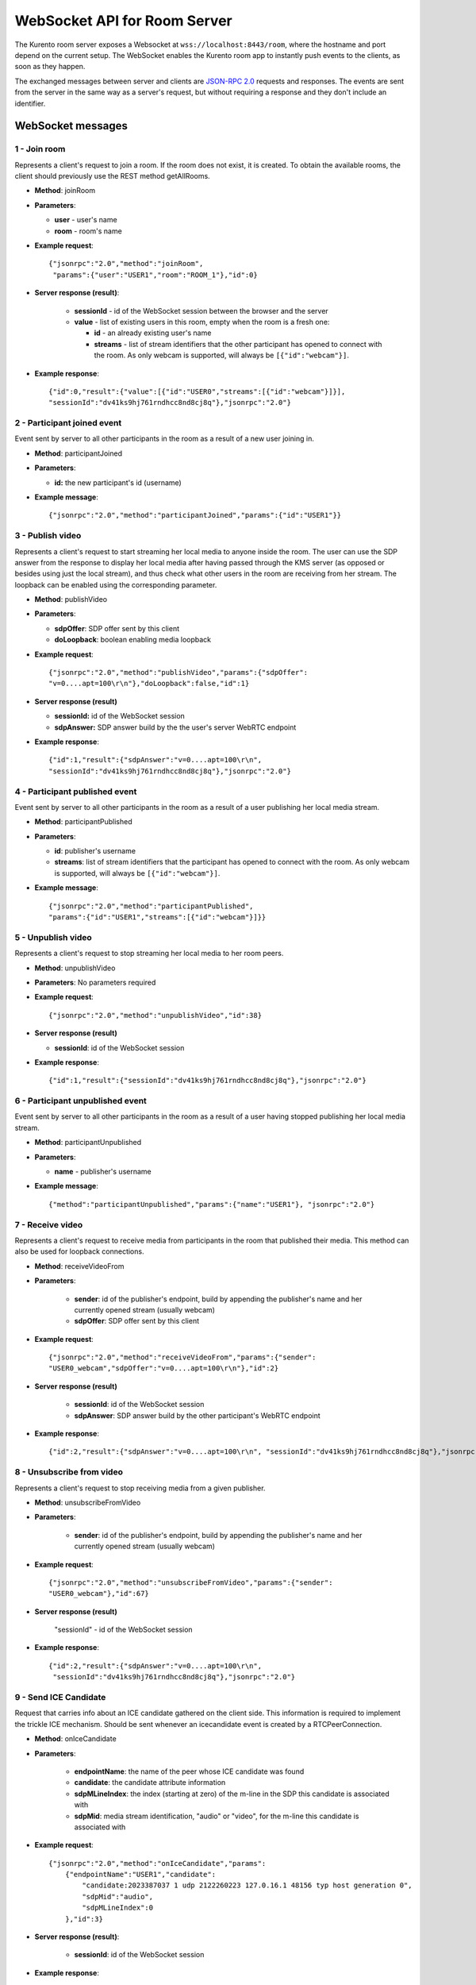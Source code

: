 %%%%%%%%%%%%%%%%%%%%%%%%%%%%%
WebSocket API for Room Server
%%%%%%%%%%%%%%%%%%%%%%%%%%%%%

The Kurento room server exposes a Websocket at ``wss://localhost:8443/room``, where
the hostname and port depend on the current setup. The WebSocket enables the
Kurento room app to instantly push events to the clients, as soon as they
happen.

The exchanged messages between server and clients are
`JSON-RPC 2.0 <http://www.jsonrpc.org/specification>`_ requests and responses.
The events are sent from the server in the same way as a server's request, but
without requiring a response and they don't include an identifier.

WebSocket messages
==================

1 - Join room
-------------

Represents a client's request to join a room. If the room
does not exist, it is created. To obtain the available rooms, the client should
previously use the REST method getAllRooms.

- **Method**: joinRoom

- **Parameters**:

  - **user** - user's name
  - **room** -  room's name

- **Example request**::

    {"jsonrpc":"2.0","method":"joinRoom",
     "params":{"user":"USER1","room":"ROOM_1"},"id":0}

- **Server response (result)**:

   - **sessionId** - id of the WebSocket session between the browser and
     the server
   - **value** - list of existing users in this room, empty when the room
     is a fresh one:

     - **id** - an already existing user's name
     - **streams** - list of stream identifiers that the other
       participant has opened to connect with the room. As only webcam is
       supported, will always be ``[{"id":"webcam"}]``.

- **Example response**::


      {"id":0,"result":{"value":[{"id":"USER0","streams":[{"id":"webcam"}]}],
      "sessionId":"dv41ks9hj761rndhcc8nd8cj8q"},"jsonrpc":"2.0"}

2 - Participant joined event
----------------------------

Event sent by server to all other participants in the room as a result of a new
user joining in.

- **Method**: participantJoined

- **Parameters**:

  - **id:** the new participant's id (username)

- **Example message**::

	 {"jsonrpc":"2.0","method":"participantJoined","params":{"id":"USER1"}}

3 - Publish video
-----------------

Represents a client's request to start streaming her local media to anyone
inside  the room. The user can use the SDP answer from the response to display
her local media after having passed through the KMS server (as opposed or
besides using just the local stream), and thus check what other users in the
room are receiving from her stream. The loopback can be enabled using the
corresponding parameter.

- **Method**: publishVideo

- **Parameters**:

  - **sdpOffer**: SDP offer sent by this client
  - **doLoopback**: boolean enabling media loopback

- **Example request**::

	{"jsonrpc":"2.0","method":"publishVideo","params":{"sdpOffer":
        "v=0....apt=100\r\n"},"doLoopback":false,"id":1}

- **Server response (result)**

  - **sessionId:** id of the WebSocket session
  - **sdpAnswer:** SDP answer build by the the user's server WebRTC endpoint

- **Example response**::

   {"id":1,"result":{"sdpAnswer":"v=0....apt=100\r\n",
   "sessionId":"dv41ks9hj761rndhcc8nd8cj8q"},"jsonrpc":"2.0"}

4 - Participant published event
-------------------------------

Event sent by server to all other participants in the room as a result of a user
publishing her local media stream.

- **Method**: participantPublished

- **Parameters**:

  - **id**: publisher's username
  - **streams**: list of stream identifiers that the participant has opened
    to connect with the room. As only webcam is supported, will always be
    ``[{"id":"webcam"}]``.

- **Example message**::

        {"jsonrpc":"2.0","method":"participantPublished",
        "params":{"id":"USER1","streams":[{"id":"webcam"}]}}

5 - Unpublish video
-------------------

Represents a client's request to stop streaming her local media to her room peers.

- **Method**: unpublishVideo

- **Parameters**: No parameters required

- **Example request**::

	{"jsonrpc":"2.0","method":"unpublishVideo","id":38}

- **Server response (result)**

  - **sessionId**: id of the WebSocket session

- **Example response**::

    {"id":1,"result":{"sessionId":"dv41ks9hj761rndhcc8nd8cj8q"},"jsonrpc":"2.0"}

6 - Participant unpublished event
---------------------------------

Event sent by server to all other participants in the room as a result of a user
having stopped publishing her local media stream.

- **Method**: participantUnpublished

- **Parameters**:

  - **name** - publisher's username

- **Example message**::

     {"method":"participantUnpublished","params":{"name":"USER1"}, "jsonrpc":"2.0"}

7 - Receive video
-----------------

Represents a client's request to receive media from participants in the room
that  published their media. This method can also be used for loopback
connections.

- **Method**: receiveVideoFrom

- **Parameters**:

   - **sender**: id of the publisher's endpoint, build by appending the
     publisher's  name and her currently opened stream (usually webcam)
   - **sdpOffer**: SDP offer sent by this client

- **Example request**::

         {"jsonrpc":"2.0","method":"receiveVideoFrom","params":{"sender":
         "USER0_webcam","sdpOffer":"v=0....apt=100\r\n"},"id":2}

- **Server response (result)**

   - **sessionId**: id of the WebSocket session
   - **sdpAnswer**: SDP answer build by the other participant's WebRTC
     endpoint

- **Example response**::

    {"id":2,"result":{"sdpAnswer":"v=0....apt=100\r\n", "sessionId":"dv41ks9hj761rndhcc8nd8cj8q"},"jsonrpc":"2.0"}

8 - Unsubscribe from video
--------------------------

Represents a client's request to stop receiving media from a given publisher.

- **Method**: unsubscribeFromVideo

- **Parameters**:

   - **sender**: id of the publisher's endpoint, build by appending the
     publisher's name and her currently opened stream (usually webcam)

- **Example request**::

     {"jsonrpc":"2.0","method":"unsubscribeFromVideo","params":{"sender":
     "USER0_webcam"},"id":67}

- **Server response (result)**

    "sessionId" - id of the WebSocket session

- **Example response**::

    {"id":2,"result":{"sdpAnswer":"v=0....apt=100\r\n",
     "sessionId":"dv41ks9hj761rndhcc8nd8cj8q"},"jsonrpc":"2.0"}

9 - Send ICE Candidate
----------------------

Request that carries info about an ICE candidate gathered on the client  side.
This information is required to implement the trickle ICE mechanism. Should be
sent whenever an icecandidate event is created by a RTCPeerConnection.

- **Method**: onIceCandidate

- **Parameters**:

   - **endpointName**: the name of the peer whose ICE candidate was found
   - **candidate**: the candidate attribute information
   - **sdpMLineIndex**: the index (starting at zero) of the m-line in the
     SDP  this candidate is associated with
   - **sdpMid**: media stream identification, "audio" or "video", for the
     m-line this candidate is associated with

- **Example request**::

     {"jsonrpc":"2.0","method":"onIceCandidate","params":
         {"endpointName":"USER1","candidate":
             "candidate:2023387037 1 udp 2122260223 127.0.16.1 48156 typ host generation 0",
             "sdpMid":"audio",
             "sdpMLineIndex":0
         },"id":3}

- **Server response (result)**:

   - **sessionId**: id of the WebSocket session

- **Example response**::

    {"id":3,"result":{"sessionId":"dv41ks9hj761rndhcc8nd8cj8q"},"jsonrpc":"2.0"}
    
10 - Receive ICE Candidate event
--------------------------------

Server event that carries info about an ICE candidate gathered on the server
side. This information is required to implement the trickle ICE mechanism. Will
be received by the client whenever a new candidate is gathered for the local
peer on the server.

- **Method**: iceCandidate

- **Parameters**:

   - **endpointName**: the name of the peer whose ICE candidate was found
   - **candidate**: the candidate attribute information
   - **sdpMLineIndex**: the index (starting at zero) of the m-line in the
     SDP  this candidate is associated with
   - **sdpMid**: media stream identification, "audio" or "video", for the
     m-line  this candidate is associated with

- **Example message**::

    {"method":"iceCandidate","params":{"endpointName":"USER1",
    "sdpMLineIndex":1,"sdpMid":"video","candidate":
    "candidate:2 1 UDP 1677721855 127.0.1.1 58322 typ srflx raddr 172.16.181.129 rport 59597"},"jsonrpc":"2.0"}

11 - Leave room
---------------

Represents a client's notification that she's leaving the room.

- **Method**: leaveRoom

- **Parameters**: NONE

- **Example request**::

	{"jsonrpc":"2.0","method":"leaveRoom","id":4}

- **Server response (result)**:

    - **sessionId**: id of the WebSocket session

- **Example response**::

    {"id":4,"result":{"sessionId":"dv41ks9hj761rndhcc8nd8cj8q"},"jsonrpc":"2.0"}

12 - Participant left event
---------------------------

Event sent by server to all other participants in the room as a consequence of
an user leaving the room.

- **Method**: participantLeft

- **Parameters**:

    - **name**: username of the participant that has disconnected

- **Example message**::
 
    {"jsonrpc":"2.0","method":"participantLeft","params":{"name":"USER1"}}

13 - Participant evicted event
------------------------------

Event sent by server to a participant in the room as a consequence of a
server-side action requiring the participant to leave the room.

- **Method**: participantEvicted

- **Parameters**: NONE

- **Example message**::

    {"jsonrpc":"2.0","method":"participantLeft","params":{}}

14 - Send message
-----------------

Used by clients to send written messages to all other participants in the room.

- **Method**: sendMessage

- **Parameters**:

    - **message**: the text message
    - **userMessage**: message originator (username)
    - **roomMessage**: room identifier (room name)

- **Example request**::

     {"jsonrpc":"2.0","method":"sendMessage","params":{"message":"My message",
     "userMessage":"USER1","roomMessage":"ROOM_1"},"id":5}

- **Server response (result)**:

   - **sessionId**: id of the WebSocket session

- **Example response**::

    {"id":5,"result":{"sessionId":"dv41ks9hj761rndhcc8nd8cj8q"},"jsonrpc":"2.0"}

15 - Message sent event
-----------------------

Broadcast event that propagates a written message to all room participants.

- **Method**: sendMessage

- **Parameters**:

    - **room**: current room name
    - **name**: username of the text message source
    - **message**: the text message

- **Example message**::

    {"method":"sendMessage","params":{"room":"ROOM_1","user":"USER1",
    "message":"My message"},"jsonrpc":"2.0"}

16 - Media error event
----------------------

Event sent by server to all participants affected by an error event intercepted
on a pipeline or media element.

- **Method**: mediaError

- **Parameters**:

   - **error**: description of the error

- **Example message**::

    {"method":"mediaError","params":{
    "error":"ERR_CODE: Pipeline generic error"},"jsonrpc":"2.0"}

17 - Custom request
-------------------

Provides a custom envelope for requests not directly implemented by the Room
server. The default server implementation of handling this call is to throw a
RuntimeException. There is one implementation of this request, and it's used by
the demo application to toggle the hat filter overlay.

- **Method**: customRequest

- **Parameters**: Parameters specification is left to the actual implementation

- **Example request**::

	{"jsonrpc":"2.0","method":"customRequest","params":{...},"id":6}

- **Server response (result)**:

   - **sessionId**: id of the WebSocket session
   - other result parameters are not specified (left to the implementation)

- **Example response**::

    {"id":6,"result":{"sessionId":"dv41ks9hj761rndhcc8nd8cj8q"},"jsonrpc":"2.0"}

